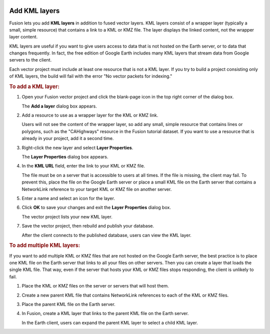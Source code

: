 |Google logo|

==============
Add KML layers
==============

.. container::

   .. container:: content

      Fusion lets you add **KML layers** in addition to fused vector
      layers. KML layers consist of a wrapper layer (typically a small,
      simple resource) that contains a link to a KML or KMZ file. The
      layer displays the linked content, not the wrapper layer content.

      KML layers are useful if you want to give users access to data
      that is not hosted on the Earth server, or to data that changes
      frequently. In fact, the free edition of Google Earth includes
      many KML layers that stream data from Google servers to the
      client.

      .. container:: alert

         Each vector project must include at least one resource that is
         not a KML layer. If you try to build a project consisting only
         of KML layers, the build will fail with the error "No vector
         packets for indexing."

      .. rubric:: To add a KML layer:

      #. Open your Fusion vector project and click the blank-page icon
         in the top right corner of the dialog box.

         The **Add a layer** dialog box appears.

      #. Add a resource to use as a wrapper layer for the KML or KMZ
         link.

         Users will not see the content of the wrapper layer, so add any
         small, simple resource that contains lines or polygons, such as the "CAHighways" resource in the Fusion tutorial
         dataset. If you want to use a resource that is already in your
         project, add it a second time.

      #. Right-click the new layer and select **Layer Properties**.

         The **Layer Properties** dialog box appears.

      #. In the **KML URL** field, enter the link to your KML or KMZ
         file.

         The file must be on a server that is accessible to users at all
         times. If the file is missing, the client may fail. To prevent
         this, place the file on the Google Earth server or place a
         small KML file on the Earth server that contains a NetworkLink
         reference to your target KML or KMZ file on another server.

      #. Enter a name and select an icon for the layer.
      #. Click **OK** to save your changes and exit the **Layer
         Properties** dialog box.

         The vector project lists your new KML layer.

      #. Save the vector project, then rebuild and publish your
         database.

         After the client connects to the published database, users can
         view the KML layer.

      .. rubric:: To add multiple KML layers:

      If you want to add multiple KML or KMZ files that are not hosted on
      the Google Earth server, the best practice is to place one KML
      file on the Earth server that links to all your files on other
      servers. Then you can create a layer that loads the single KML
      file. That way, even if the server that hosts your KML or KMZ
      files stops responding, the client is unlikely to fail.

      #. Place the KML or KMZ files on the server or servers that will
         host them.
      #. Create a new parent KML file that contains NetworkLink
         references to each of the KML or KMZ files.
      #. Place the parent KML file on the Earth server.
      #. In Fusion, create a KML layer that links to the parent KML file
         on the Earth server.

         In the Earth client, users can expand the parent KML layer to
         select a child KML layer.

.. |Google logo| image:: ../../art/common/googlelogo_color_260x88dp.png
   :width: 130px
   :height: 44px
